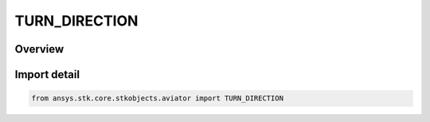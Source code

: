 TURN_DIRECTION
==============

.. py:class:: TURN_DIRECTION

   IntEnum


.. py:currentmodule:: ansys.stk.core.stkobjects.aviator

Overview
--------

.. tab-set::

    .. tab-item:: Members
        
        .. list-table::
            :header-rows: 0
            :widths: auto

            * - :py:attr:`~TURN_LEFT`
              - Turn left.

            * - :py:attr:`~TURN_RIGHT`
              - Turn right.


Import detail
-------------

.. code-block:: python

    from ansys.stk.core.stkobjects.aviator import TURN_DIRECTION


